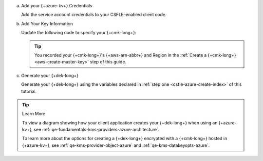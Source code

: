 a. Add your {+azure-kv+} Credentials

   .. _csfle-tutorials-automatic-encryption-azure-kms-providers:

   Add the service account credentials to your CSFLE-enabled client
   code.

   .. tabs-drivers::

      .. tab::
         :tabid: java-sync

         .. literalinclude:: /includes/generated/in-use-encryption/csfle/java/azure/reader/src/main/java/com/mongodb/csfle/MakeDataKey.java
            :start-after: start-kmsproviders
            :end-before: end-kmsproviders
            :language: java
            :dedent:

         .. include:: /includes/queryable-encryption/tutorials/automatic/named-kms-note.rst

            .. replacement:: kms-provider

               Azure
                     
            .. replacement:: kms-provider-name

               "my_azure_provider"

         .. literalinclude:: /includes/queryable-encryption/tutorials/automatic/azure/named-kms/NamedKms.java
            :language: java
            :dedent:

         .. include:: /includes/tutorials/automatic/azure/azure-vm-managed-identity.rst

      .. tab::
         :tabid: nodejs

         .. literalinclude:: /includes/generated/in-use-encryption/csfle/node/azure/reader/make_data_key.js
            :start-after: start-kmsproviders
            :end-before: end-kmsproviders
            :language: javascript
            :dedent:

         .. include:: /includes/queryable-encryption/tutorials/automatic/named-kms-note.rst

            .. replacement:: kms-provider

               Azure
                     
            .. replacement:: kms-provider-name

               "my_azure_provider"

         .. literalinclude:: /includes/queryable-encryption/tutorials/automatic/azure/named-kms/named-kms.js
            :language: javascript
            :dedent:

      .. tab::
         :tabid: python

         .. literalinclude:: /includes/generated/in-use-encryption/csfle/python/azure/reader/make_data_key.py
            :start-after: start-kmsproviders
            :end-before: end-kmsproviders
            :language: python
            :dedent:

         .. include:: /includes/queryable-encryption/tutorials/automatic/named-kms-note.rst

            .. replacement:: kms-provider

               Azure
                     
            .. replacement:: kms-provider-name

               "my_azure_provider"

         .. literalinclude:: /includes/queryable-encryption/tutorials/automatic/azure/named-kms/named-kms.py
            :language: python
            :dedent:

      .. tab::
         :tabid: csharp

         .. literalinclude:: /includes/generated/in-use-encryption/csfle/dotnet/azure/reader/CSFLE/MakeDataKey.cs
            :start-after: start-kmsproviders
            :end-before: end-kmsproviders
            :language: csharp
            :dedent:

         .. include:: /includes/queryable-encryption/tutorials/automatic/named-kms-note.rst

            .. replacement:: kms-provider

               Azure
                     
            .. replacement:: kms-provider-name

               "my_azure_provider"

         .. literalinclude:: /includes/queryable-encryption/tutorials/automatic/azure/named-kms/NamedKms.cs
            :language: csharp
            :dedent:

      .. tab::
         :tabid: go

         .. literalinclude:: /includes/generated/in-use-encryption/csfle/go/azure/reader/make-data-key.go
            :start-after: start-kmsproviders
            :end-before: end-kmsproviders
            :language: go
            :dedent:

#. Add Your Key Information

   Update the following code to specify your {+cmk-long+}:

   .. tip::

      You recorded your {+cmk-long+}'s {+aws-arn-abbr+} and Region
      in the :ref:`Create a {+cmk-long+} <aws-create-master-key>`
      step of this guide.

   .. tabs-drivers::

      .. tab::
         :tabid: java-sync

         .. literalinclude:: /includes/generated/in-use-encryption/csfle/java/azure/reader/src/main/java/com/mongodb/csfle/MakeDataKey.java
            :start-after: start-datakeyopts
            :end-before: end-datakeyopts
            :language: java
            :dedent:

      .. tab::
         :tabid: nodejs

         .. literalinclude:: /includes/generated/in-use-encryption/csfle/node/azure/reader/make_data_key.js
            :start-after: start-datakeyopts
            :end-before: end-datakeyopts
            :language: javascript
            :dedent:

      .. tab::
         :tabid: python

         .. literalinclude:: /includes/generated/in-use-encryption/csfle/python/azure/reader/make_data_key.py
            :start-after: start-datakeyopts
            :end-before: end-datakeyopts
            :language: python
            :dedent:

      .. tab::
         :tabid: csharp

         .. literalinclude:: /includes/generated/in-use-encryption/csfle/dotnet/azure/reader/CSFLE/MakeDataKey.cs
            :start-after: start-datakeyopts
            :end-before: end-datakeyopts
            :language: csharp
            :dedent:

      .. tab::
         :tabid: go

         .. literalinclude:: /includes/generated/in-use-encryption/csfle/go/azure/reader/make-data-key.go
            :start-after: start-datakeyopts
            :end-before: end-datakeyopts
            :language: go
            :dedent:

#. Generate your {+dek-long+}

   .. _csfle-azure-create-dek:

   Generate your {+dek-long+} using the variables declared in :ref:`step one
   <csfle-azure-create-index>` of this tutorial.

   .. tabs-drivers::

      .. tab::
         :tabid: java-sync

         .. literalinclude:: /includes/generated/in-use-encryption/csfle/java/azure/reader/src/main/java/com/mongodb/csfle/MakeDataKey.java
            :start-after: start-create-dek
            :end-before: end-create-dek
            :language: java
            :dedent:

      .. tab::
         :tabid: nodejs

         .. literalinclude:: /includes/generated/in-use-encryption/csfle/node/azure/reader/make_data_key.js
            :start-after: start-create-dek
            :end-before: end-create-dek
            :language: javascript
            :dedent:

         .. include:: /includes/tutorials/automatic/node-include-clientEncryption.rst

      .. tab::
         :tabid: python

         .. literalinclude:: /includes/generated/in-use-encryption/csfle/python/azure/reader/make_data_key.py
            :start-after: start-create-dek
            :end-before: end-create-dek
            :language: python
            :dedent:

      .. tab::
         :tabid: csharp

         .. literalinclude:: /includes/generated/in-use-encryption/csfle/dotnet/azure/reader/CSFLE/MakeDataKey.cs
            :start-after: start-create-dek
            :end-before: end-create-dek
            :language: csharp
            :dedent:

      .. tab::
         :tabid: go

         .. literalinclude:: /includes/generated/in-use-encryption/csfle/go/azure/reader/make-data-key.go
            :start-after: start-create-dek
            :end-before: end-create-dek
            :language: go
            :dedent:

.. tip:: Learn More

   To view a diagram showing how your client application creates your
   {+dek-long+} when using an {+azure-kv+}, see
   :ref:`qe-fundamentals-kms-providers-azure-architecture`.

   To learn more about the options for creating a {+dek-long+}
   encrypted with a {+cmk-long+} hosted in {+azure-kv+}, see
   :ref:`qe-kms-provider-object-azure` and
   :ref:`qe-kms-datakeyopts-azure`.
